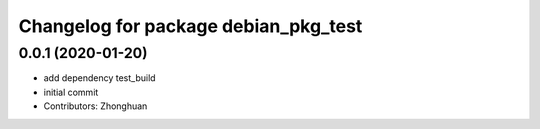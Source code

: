 ^^^^^^^^^^^^^^^^^^^^^^^^^^^^^^^^^^^^^
Changelog for package debian_pkg_test
^^^^^^^^^^^^^^^^^^^^^^^^^^^^^^^^^^^^^

0.0.1 (2020-01-20)
------------------
* add dependency test_build
* initial commit
* Contributors: Zhonghuan

